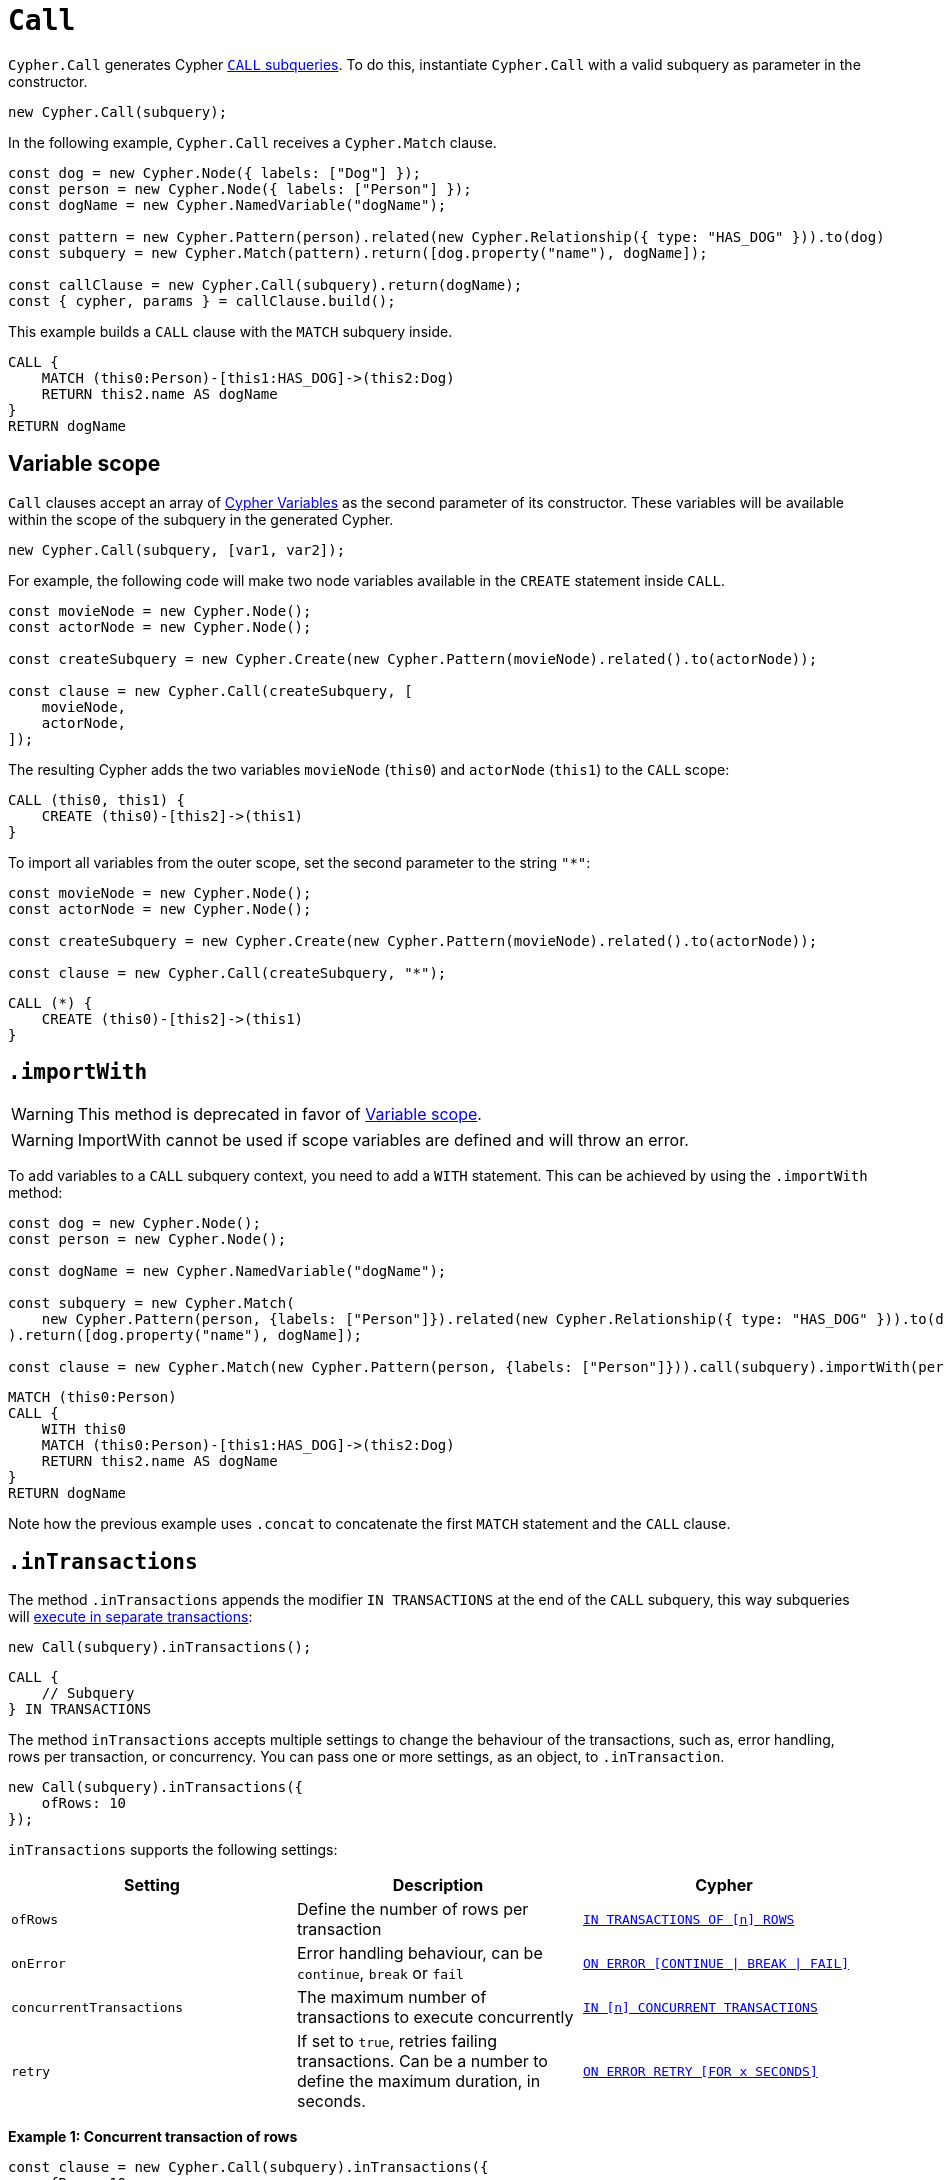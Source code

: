 [[call]]
:description: This page describes how to create CALL subqueries with the Cypher Builder.
= `Call`

`Cypher.Call` generates Cypher link:https://neo4j.com/docs/cypher-manual/current/subqueries/call-subquery/[`CALL` subqueries]. To do this, instantiate `Cypher.Call` with a valid subquery as parameter in the constructor.

[source, javascript]
----
new Cypher.Call(subquery);
----

In the following example, `Cypher.Call` receives a `Cypher.Match` clause.

[source, javascript]
----
const dog = new Cypher.Node({ labels: ["Dog"] });
const person = new Cypher.Node({ labels: ["Person"] });
const dogName = new Cypher.NamedVariable("dogName");

const pattern = new Cypher.Pattern(person).related(new Cypher.Relationship({ type: "HAS_DOG" })).to(dog)
const subquery = new Cypher.Match(pattern).return([dog.property("name"), dogName]);

const callClause = new Cypher.Call(subquery).return(dogName);
const { cypher, params } = callClause.build();
----

This example builds a `CALL` clause with the `MATCH` subquery inside.

[source, cypher]
----
CALL {
    MATCH (this0:Person)-[this1:HAS_DOG]->(this2:Dog)
    RETURN this2.name AS dogName
}
RETURN dogName
----

== Variable scope

`Call` clauses accept an array of xref:../variables-and-params/variables.adoc[Cypher Variables] as the second parameter of its constructor. These variables will be available within the scope of the subquery in the generated Cypher.

[source, javascript]
----
new Cypher.Call(subquery, [var1, var2]);
----

For example, the following code will make two node variables available in the `CREATE` statement inside `CALL`.

[source, javascript]
----
const movieNode = new Cypher.Node();
const actorNode = new Cypher.Node();

const createSubquery = new Cypher.Create(new Cypher.Pattern(movieNode).related().to(actorNode));

const clause = new Cypher.Call(createSubquery, [
    movieNode,
    actorNode,
]);
----

The resulting Cypher adds the two variables `movieNode` (`this0`) and `actorNode` (`this1`) to the `CALL` scope:

[source, cypher]
----
CALL (this0, this1) {
    CREATE (this0)-[this2]->(this1)
}
----

To import all variables from the outer scope, set the second parameter to the string `"*"`:

[source, javascript]
----
const movieNode = new Cypher.Node();
const actorNode = new Cypher.Node();

const createSubquery = new Cypher.Create(new Cypher.Pattern(movieNode).related().to(actorNode));

const clause = new Cypher.Call(createSubquery, "*");
----

[source, cypher]
----
CALL (*) {
    CREATE (this0)-[this2]->(this1)
}
----

== `.importWith`

[WARNING]
====
This method is deprecated in favor of <<_variable_scope>>.
====

[WARNING]
====
ImportWith cannot be used if scope variables are defined and will throw an error.
====


To add variables to a `CALL` subquery context, you need to add a `WITH` statement.
This can be achieved by using the `.importWith` method:

[source, javascript]
----
const dog = new Cypher.Node();
const person = new Cypher.Node();

const dogName = new Cypher.NamedVariable("dogName");

const subquery = new Cypher.Match(
    new Cypher.Pattern(person, {labels: ["Person"]}).related(new Cypher.Relationship({ type: "HAS_DOG" })).to(dog, {labels: ["Dog"]})
).return([dog.property("name"), dogName]);

const clause = new Cypher.Match(new Cypher.Pattern(person, {labels: ["Person"]})).call(subquery).importWith(person).return(dogName);
----

[source, cypher]
----
MATCH (this0:Person)
CALL {
    WITH this0
    MATCH (this0:Person)-[this1:HAS_DOG]->(this2:Dog)
    RETURN this2.name AS dogName
}
RETURN dogName
----

Note how the previous example uses `.concat` to concatenate the first `MATCH` statement and the `CALL` clause.

== `.inTransactions`

The method `.inTransactions` appends the modifier `IN TRANSACTIONS` at the end of the `CALL` subquery, this way subqueries will link:https://neo4j.com/docs/cypher-manual/current/subqueries/subqueries-in-transactions/[execute in separate transactions]:

[source, javascript]
----
new Call(subquery).inTransactions();
----

[source, cypher]
----
CALL {
    // Subquery
} IN TRANSACTIONS
----

The method `inTransactions` accepts multiple settings to change the behaviour of the transactions, such as, error handling, rows per transaction, or concurrency. You can pass one or more settings, as an object, to `.inTransaction`.

[source, javascript]
----
new Call(subquery).inTransactions({
    ofRows: 10
});
----

`inTransactions` supports the following settings:

[cols="1,1,1",options="header"]
|===
| Setting | Description | Cypher
| `ofRows` | Define the number of rows per transaction | link:https://neo4j.com/docs/cypher-manual/current/subqueries/subqueries-in-transactions/#batching[`IN TRANSACTIONS OF [n\] ROWS`]
| `onError` | Error handling behaviour, can be  `continue`, `break` or `fail` | link:https://neo4j.com/docs/cypher-manual/current/subqueries/subqueries-in-transactions/#error-behavior[`ON ERROR [CONTINUE \| BREAK \| FAIL\]`]
| `concurrentTransactions` | The maximum number of transactions to execute concurrently | link:https://neo4j.com/docs/cypher-manual/current/subqueries/subqueries-in-transactions/#concurrent-transactions[`IN [n\] CONCURRENT TRANSACTIONS`]
| `retry` | If set to `true`, retries failing transactions. Can be a number to define the maximum duration, in seconds. | link:https://neo4j.com/docs/cypher-manual/current/subqueries/subqueries-in-transactions/#on-error-retry[`ON ERROR RETRY [FOR x SECONDS\]`] 
|===


**Example 1: Concurrent transaction of rows**

[source, javascript]
----
const clause = new Cypher.Call(subquery).inTransactions({
    ofRows: 10,
    concurrentTransactions: 5
});
----


[source, cypher]
----
CALL {
    // subquery
} IN 5 CONCURRENT TRANSACTIONS OF 10 ROWS
----

**Example 2: Retry with maximum duration**

[source, javascript]
----
const clause = new Cypher.Call(subquery).inTransactions({
    retry: 10
});
----


[source, cypher]
----
CALL {
    // subquery
} TRANSACTIONS ON ERROR RETRY FOR 10 SECONDS
----

**Example 3: Retry error fallback**

[source, javascript]
----
const clause = new Cypher.Call(subquery).inTransactions({
    retry: true,
    onError: "continue"
});
----


[source, cypher]
----
CALL {
    // subquery
} TRANSACTIONS ON ERROR RETRY THEN CONTINUE
----


== Optional Call

The method `.optional()` transforms a `CALL` subquery into link:https://neo4j.com/docs/cypher-manual/current/subqueries/call-subquery/#optional-call[`OPTIONAL CALL`] subquery.

[source, javascript]
----
new Cypher.Call(subquery).optional();
----

Alternatively, the clause `OptionalCall` creates an `OPTIONAL CALL` directly:

[source, javascript]
----
new Cypher.OptionalCall(deleteSubquery);
----

Both generate the Cypher:

[source, cypher]
----
OPTIONAL CALL {
    // Subquery
}
----
